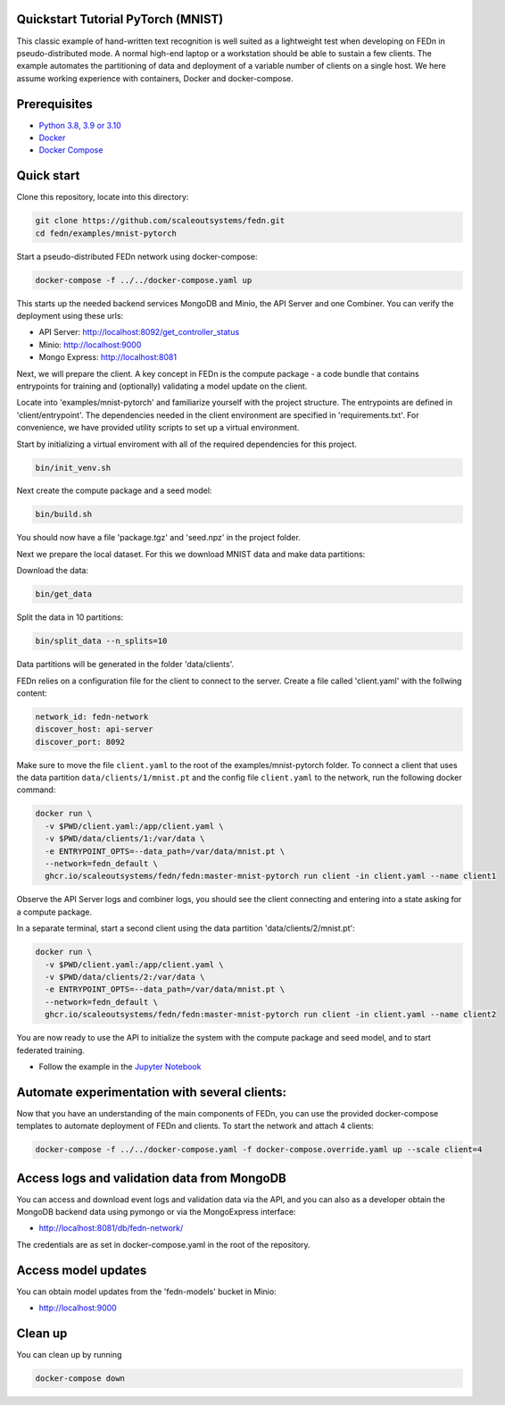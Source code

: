 Quickstart Tutorial PyTorch (MNIST)
-------------

This classic example of hand-written text recognition is well suited as a lightweight test when developing on FEDn in pseudo-distributed mode. 
A normal high-end laptop or a workstation should be able to sustain a few clients. 
The example automates the partitioning of data and deployment of a variable number of clients on a single host. 
We here assume working experience with containers, Docker and docker-compose. 
   
Prerequisites
-------------

-  `Python 3.8, 3.9 or 3.10 <https://www.python.org/downloads>`__
-  `Docker <https://docs.docker.com/get-docker>`__
-  `Docker Compose <https://docs.docker.com/compose/install>`__

Quick start
-----------

Clone this repository, locate into this directory:

.. code-block::

   git clone https://github.com/scaleoutsystems/fedn.git
   cd fedn/examples/mnist-pytorch

Start a pseudo-distributed FEDn network using docker-compose:

.. code-block::

   docker-compose -f ../../docker-compose.yaml up

This starts up the needed backend services MongoDB and Minio, the API Server and one Combiner. 
You can verify the deployment using these urls: 

- API Server: http://localhost:8092/get_controller_status
- Minio: http://localhost:9000
- Mongo Express: http://localhost:8081

Next, we will prepare the client. A key concept in FEDn is the compute package - 
a code bundle that contains entrypoints for training and (optionally) validating a model update on the client. 

Locate into 'examples/mnist-pytorch' and familiarize yourself with the project structure. The entrypoints
are defined in 'client/entrypoint'. The dependencies needed in the client environment are specified in 
'requirements.txt'. For convenience, we have provided utility scripts to set up a virtual environment.    

Start by initializing a virtual enviroment with all of the required dependencies for this project.

.. code-block::

   bin/init_venv.sh

Next create the compute package and a seed model:

.. code-block::

   bin/build.sh

You should now have a file 'package.tgz' and 'seed.npz' in the project folder. 

Next we prepare the local dataset. For this we download MNIST data and make data partitions: 

Download the data:

.. code-block::

   bin/get_data


Split the data in 10 partitions:

.. code-block::

   bin/split_data --n_splits=10

Data partitions will be generated in the folder 'data/clients'.  

FEDn relies on a configuration file for the client to connect to the server. Create a file called 'client.yaml' with the follwing content:

.. code-block::

   network_id: fedn-network
   discover_host: api-server
   discover_port: 8092

Make sure to move the file ``client.yaml`` to the root of the examples/mnist-pytorch folder.
To connect a client that uses the data partition ``data/clients/1/mnist.pt`` and the config file ``client.yaml`` to the network, run the following docker command:

.. code-block::

   docker run \
     -v $PWD/client.yaml:/app/client.yaml \
     -v $PWD/data/clients/1:/var/data \
     -e ENTRYPOINT_OPTS=--data_path=/var/data/mnist.pt \
     --network=fedn_default \
     ghcr.io/scaleoutsystems/fedn/fedn:master-mnist-pytorch run client -in client.yaml --name client1

Observe the API Server logs and combiner logs, you should see the client connecting and entering into a state asking for a compute package. 

In a separate terminal, start a second client using the data partition 'data/clients/2/mnist.pt':

.. code-block::

   docker run \
     -v $PWD/client.yaml:/app/client.yaml \
     -v $PWD/data/clients/2:/var/data \
     -e ENTRYPOINT_OPTS=--data_path=/var/data/mnist.pt \
     --network=fedn_default \
     ghcr.io/scaleoutsystems/fedn/fedn:master-mnist-pytorch run client -in client.yaml --name client2
 
You are now ready to use the API to initialize the system with the compute package and seed model, and to start federated training. 

- Follow the example in the `Jupyter Notebook <https://github.com/scaleoutsystems/fedn/blob/master/examples/mnist-pytorch/API_Example.ipynb>`__


Automate experimentation with several clients:  
-----------

Now that you have an understanding of the main components of FEDn, you can use the provided docker-compose templates to automate deployment of FEDn and clients. 
To start the network and attach 4 clients: 

.. code-block::

   docker-compose -f ../../docker-compose.yaml -f docker-compose.override.yaml up --scale client=4 


Access logs and validation data from MongoDB  
-----------
You can access and download event logs and validation data via the API, and you can also as a developer obtain 
the MongoDB backend data using pymongo or via the MongoExpress interface: 

- http://localhost:8081/db/fedn-network/ 

The credentials are as set in docker-compose.yaml in the root of the repository. 

Access model updates  
-----------

You can obtain model updates from the 'fedn-models' bucket in Minio: 

- http://localhost:9000


Clean up
-----------
You can clean up by running 

.. code-block::

   docker-compose down
